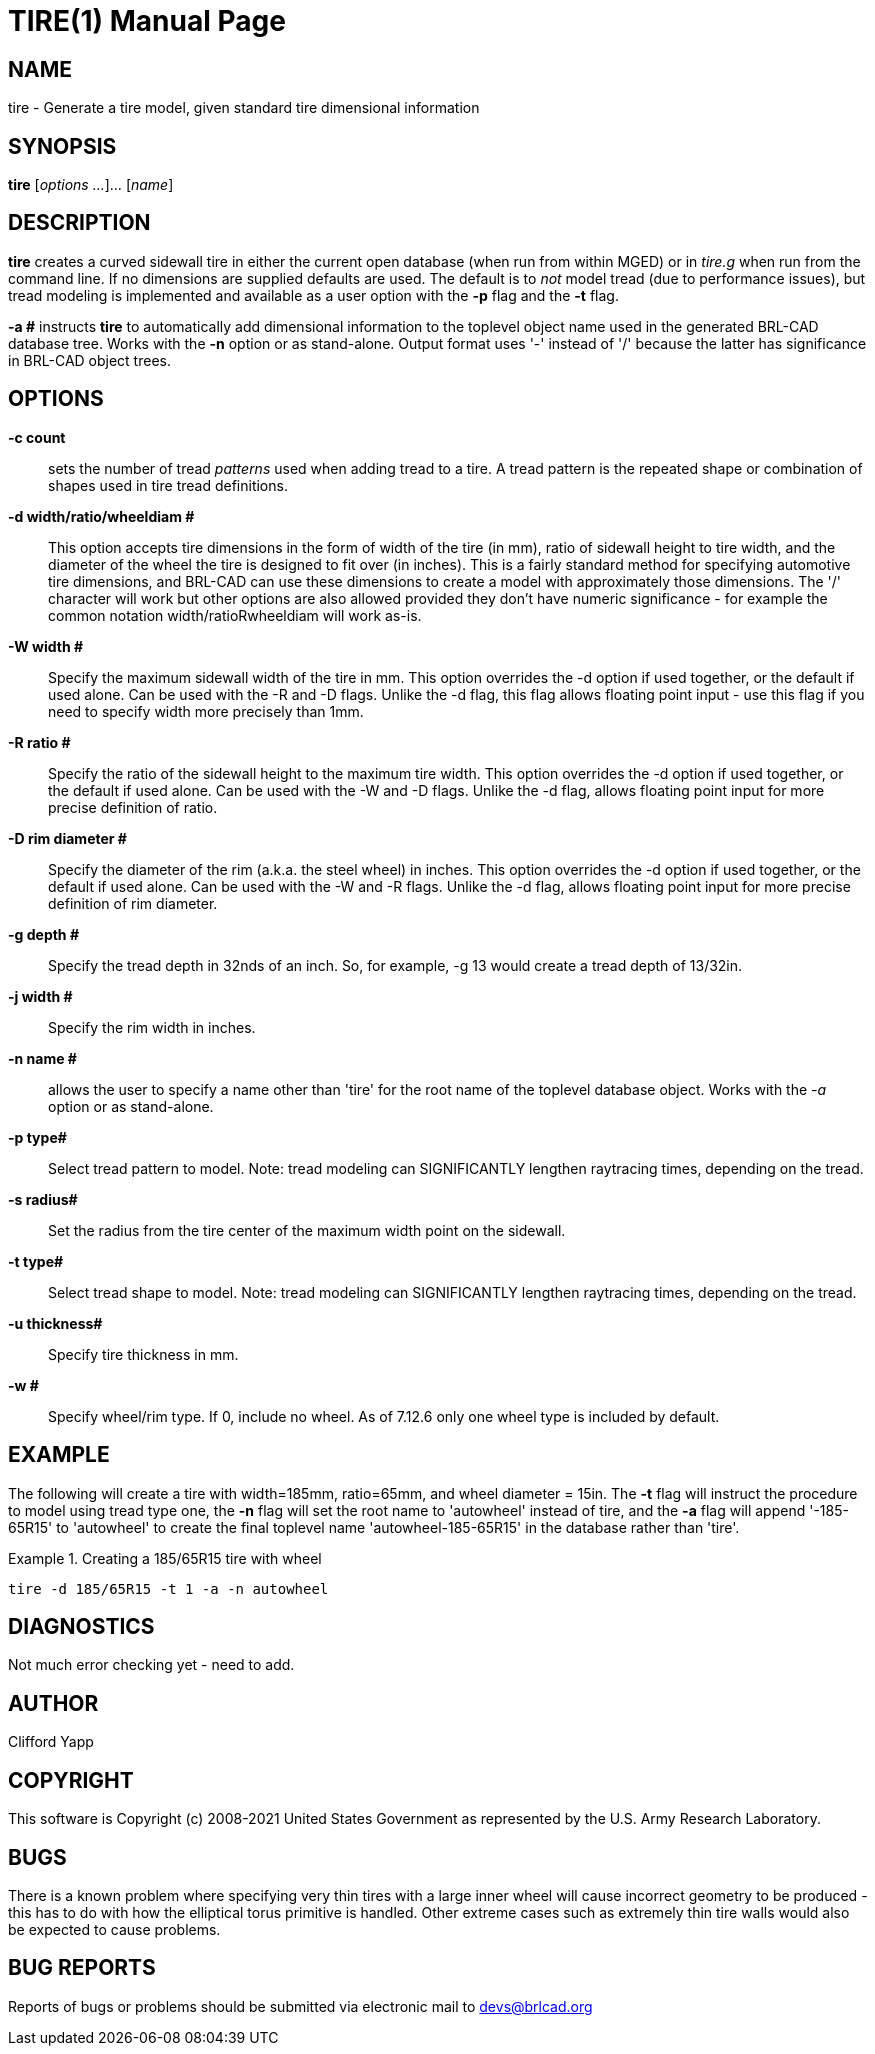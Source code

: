 = TIRE(1)
BRL-CAD Team
:doctype: manpage
:man manual: BRL-CAD User Commands
:man source: BRL-CAD
:page-layout: base

== NAME

tire - 
    Generate a tire model, given standard tire dimensional information
  

== SYNOPSIS

*tire* [_options ..._]... [_name_]

[[_tire_description]]
== DESCRIPTION

[cmd]*tire* creates a curved sidewall tire in either the current open database (when run from within MGED) or in _tire.g_ when run from the command line.  If no dimensions are supplied defaults are used.  The default is to _not_ model tread (due to performance issues), but tread modeling is implemented and available as a user option with the [opt]*-p* flag and the [opt]*-t* flag. 

[opt]*-a #* instructs [cmd]*tire* to automatically add dimensional information to the toplevel object name used in the generated BRL-CAD database tree.  Works with the [opt]*-n* option or as stand-alone.  Output format uses '-' instead of '/' because the latter has significance in BRL-CAD object trees. 

[[_tire_options]]
== OPTIONS

*-c count*::
sets the number of tread _patterns_	  used when adding tread to a tire.  A tread pattern is the repeated shape or combination of shapes used in tire tread definitions. 

*-d width/ratio/wheeldiam #*::
This option accepts tire dimensions in the form of width of the tire (in mm), ratio of sidewall height to tire width, and the diameter of the wheel the tire is designed to fit over (in inches).  This is a fairly standard method for specifying automotive tire dimensions, and BRL-CAD can use these dimensions to create a model with approximately those dimensions.  The '/' character will work but other options are also allowed provided they don't have numeric significance - for example the common notation width/ratioRwheeldiam will work as-is. 

*-W width #*::
Specify the maximum sidewall width of the tire in mm.  This option overrides the -d option if used together, or the default if used alone.  Can be used with the -R and -D flags.  Unlike the -d flag, this flag allows floating point input - use this flag if you need to specify width more precisely than 1mm. 

*-R ratio #*::
Specify the ratio of the sidewall height to the maximum tire width.  This option overrides the -d option if used together, or the default if used alone.  Can be used with the -W and -D flags.  Unlike the -d flag, allows floating point input for more precise definition of ratio. 

*-D rim diameter #*::
Specify the diameter of the rim (a.k.a. the steel wheel) in inches. This option overrides the -d option if used together, or the default if used alone.  Can be used with the -W and -R flags.  Unlike the -d flag, allows floating point input for more precise definition of rim diameter. 

*-g depth #*::
Specify the tread depth in 32nds of an inch.  So, for example, -g 13 would create a tread depth of 13/32in. 

*-j width #*::
Specify the rim width in inches.

*-n name #*::
allows the user to specify a name other than 'tire' for the root name of the toplevel database object.  Works with the _-a_	  option or as stand-alone. 

*-p type#*::
Select tread pattern to model.  Note: tread modeling can SIGNIFICANTLY lengthen raytracing times, depending on the tread. 

*-s radius#*::
Set the radius from the tire center of the maximum width point on the sidewall. 

*-t type#*::
Select tread shape to model.  Note: tread modeling can SIGNIFICANTLY lengthen raytracing times, depending on the tread. 

*-u thickness#*::
Specify tire thickness in mm.

*-w #*::
Specify wheel/rim type.  If 0, include no wheel.  As of 7.12.6 only one wheel type is included by default. 

[[_tire_examples]]
== EXAMPLE

The following will create a tire with width=185mm, ratio=65mm, and wheel diameter = 15in.  The [opt]*-t* flag will instruct the procedure to model using tread type one, the [opt]*-n* flag will set the root name to 'autowheel' instead of tire, and the [opt]*-a* flag will append '-185-65R15' to 'autowheel' to create the final toplevel name 'autowheel-185-65R15' in the database rather than 'tire'. 

.Creating a 185/65R15 tire with wheel
====
[ui]`tire -d 185/65R15 -t 1 -a -n autowheel`
====

== DIAGNOSTICS

Not much error checking yet - need to add. 

== AUTHOR

Clifford Yapp

== COPYRIGHT

This software is Copyright (c) 2008-2021 United States Government as represented by the U.S. Army Research Laboratory. 

== BUGS

There is a known problem where specifying very thin tires with a large inner wheel will cause incorrect geometry to be produced - this has to do with how the elliptical torus primitive is handled.  Other extreme cases such as extremely thin tire walls would also be expected to cause problems. 

== BUG REPORTS

Reports of bugs or problems should be submitted via electronic mail to mailto:devs@brlcad.org[]